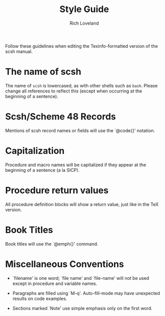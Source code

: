 #+title: Style Guide
#+author: Rich Loveland
#+email: r@rmloveland.com

Follow these guidelines when editing the Texinfo-formatted version of
the scsh manual.

* The name of scsh

  The name of =scsh= is lowercased, as with other shells such as
  =bash=. Please change all references to reflect this (except when
  occurring at the beginning of a sentence).

* Scsh/Scheme 48 Records

  Mentions of scsh record names or fields will use the `@code{}'
  notation.
  
* Capitalization

  Procedure and macro names will be capitalized if they appear at the
  beginning of a sentence (a la SICP).

* Procedure return values

  All procedure definition blocks will show a return value, just like
  in the TeX version.

* Book Titles

  Book titles will use the `@emph{}' command.

* Miscellaneous Conventions

  - `filename' is one word; `file name' and `file-name' will not be
    used except in procedure and variable names.

  - Paragraphs are filled using `M-q'. Auto-fill-mode may have
    unexpected results on code examples.

  - Sections marked `Note' use simple emphasis only on the first word.
